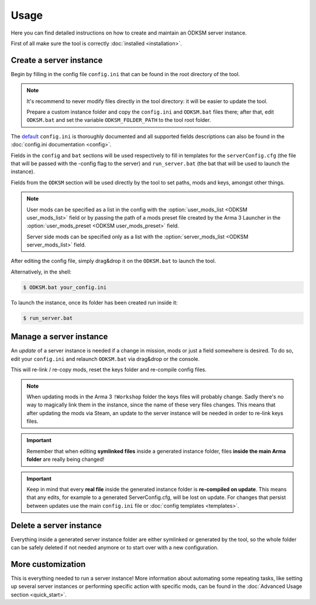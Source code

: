 Usage
=====
Here you can find detailed instructions on how to create and maintain an ODKSM server instance.

First of all make sure the tool is correctly :doc:`installed <installation>`.

Create a server instance
^^^^^^^^^^^^^^^^^^^^^^^^
Begin by filling in the config file ``config.ini`` that can be found in the root directory of the tool.

.. note:: It's recommend to never modify files directly in the tool directory: it will be easier to update the tool.

    Prepare a custom instance folder and copy the ``config.ini`` and ``ODKSM.bat`` files there; after that, edit
    ``ODKSM.bat`` and set the variable ``ODKSM_FOLDER_PATH`` to the tool root folder.

The default_ ``config.ini`` is thoroughly documented and all supported fields descriptions can also be found in the
:doc:`config.ini documentation <config>`.

Fields in the ``config`` and ``bat`` sections will be used respectively to fill in templates for the ``serverConfig.cfg`` (the file
that will be passed with the -config flag to the server) and ``run_server.bat`` (the bat that will be used to launch
the instance).

Fields from the ``ODKSM`` section will be used directly by the tool to set paths, mods and keys, amongst other things.

.. note:: User mods can be specified as a list in the config with the :option:`user_mods_list <ODKSM user_mods_list>`
    field or by passing the path of a mods preset file created by the Arma 3 Launcher in the
    :option:`user_mods_preset <ODKSM user_mods_preset>` field.

    Server side mods can be specified only as a list with the :option:`server_mods_list <ODKSM server_mods_list>` field.

After editing the config file, simply drag&drop it on the ``ODKSM.bat`` to launch the tool.

Alternatively, in the shell:

.. code:: console

    $ ODKSM.bat your_config.ini

To launch the instance, once its folder has been created run inside it:

.. code:: console

    $ run_server.bat

.. _default: https://github.com/CarloDePieri/odk_servermanager/blob/master/config.ini

Manage a server instance
^^^^^^^^^^^^^^^^^^^^^^^^
An *update* of a server instance is needed if a change in mission, mods or just a field somewhere is desired. To do so,
edit your ``config.ini`` and relaunch ``ODKSM.bat`` via drag&drop or the console.

This will re-link / re-copy mods, reset the keys folder and re-compile config files.

.. note:: When updating mods in the Arma 3 ``!Workshop`` folder the keys files will probably change. Sadly there's
    no way to magically link them in the instance, since the name of these very files changes. This means that after
    updating the mods via Steam, an update to the server instance will be needed in order to re-link keys files.

.. important:: Remember that when editing **symlinked files** inside a generated instance folder, files **inside the
    main Arma folder** are really being changed!

.. important:: Keep in mind that every **real file** inside the generated instance folder is **re-compiled on update**.
    This means that any edits, for example to a generated ServerConfig.cfg, will be lost on update. For changes that
    persist between updates use the main ``config.ini`` file or :doc:`config templates <templates>`.

Delete a server instance
^^^^^^^^^^^^^^^^^^^^^^^^
Everything inside a generated server instance folder are either symlinked or generated by the tool, so the whole folder
can be safely deleted if not needed anymore or to start over with a new configuration.

More customization
^^^^^^^^^^^^^^^^^^
This is everything needed to run a server instance! More information about automating some repeating tasks, like setting
up several server instances or performing specific action with specific mods, can be found in the
:doc:`Advanced Usage section <quick_start>`.

